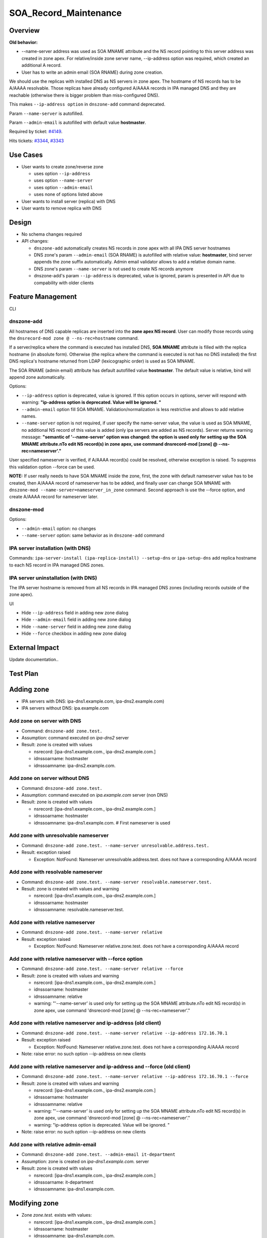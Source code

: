 SOA_Record_Maintenance
======================

Overview
--------

**Old behavior:**

-  --name-server address was used as SOA MNAME attribute and the NS
   record pointing to this server address was created in zone apex. For
   relative/inside zone server name, --ip-address option was required,
   which created an additional A record.
-  User has to write an admin email (SOA RNAME) during zone creation.

We should use the replicas with installed DNS as NS servers in zone
apex. The hostname of NS records has to be A/AAAA resolvable. Those
replicas have already configured A/AAAA records in IPA managed DNS and
they are reachable (otherwise there is bigger problem than
miss-configured DNS).

This makes ``--ip-address option`` in ``dnszone-add`` command
deprecated.

Param ``--name-server`` is autofilled.

Param ``--admin-email`` is autofilled with default value **hostmaster**.

Required by ticket:
`#4149 <https://fedorahosted.org/freeipa/ticket/4149>`__.

Hits tickets: `#3344 <https://fedorahosted.org/freeipa/ticket/3344>`__,
`#3343 <https://fedorahosted.org/freeipa/ticket/3343>`__



Use Cases
---------

-  User wants to create zone/reverse zone

   -  uses option ``--ip-address``
   -  uses option ``--name-server``
   -  uses option ``--admin-email``
   -  uses none of options listed above

-  User wants to install server (replica) with DNS
-  User wants to remove replica with DNS

Design
------

-  No schema changes required
-  API changes:

   -  ``dnszone-add`` automatically creates NS records in zone apex with
      all IPA DNS server hostnames
   -  DNS zone's param ``--admin-email`` (SOA RNAME) is autofilled with
      relative value: **hostmaster**, bind server appends the zone
      suffix automatically. Admin email validator allows to add a
      relative domain name.
   -  DNS zone's param ``--name-server`` is not used to create NS
      records anymore
   -  dnszone-add's param ``--ip-address`` is deprecated, value is
      ignored, param is presented in API due to compability with older
      clients



Feature Management
------------------

CLI



dnszone-add
^^^^^^^^^^^

All hostnames of DNS capable replicas are inserted into the **zone apex
NS record**. User can modify those records using the
``dnsrecord-mod zone @ --ns-rec=hostname`` command.

If a server/replica where the command is executed has installed DNS,
**SOA MNAME** attribute is filled with the replica hostname (in absolute
form). Otherwise (the replica where the command is executed is not has
no DNS installed) the first DNS replica's hostname returned from LDAP
(lexicographic order) is used as SOA MNAME.

The SOA RNAME (admin email) attribute has default autofilled value
**hostmaster**. The default value is relative, bind will append zone
automatically.

Options:

-  ``--ip-address`` option is deprecated, value is ignored. If this
   option occurs in options, server will respond with warning:
   **"ip-address option is deprecated. Value will be ignored. "**

-  ``--admin-email`` option fill SOA MNAME. Validation/normalization is
   less restrictive and allows to add relative names.

-  ``--name-server`` option is not required, if user specify the
   name-server value, the value is used as SOA MNAME, no additional NS
   record of this value is added (only ipa servers are added as NS
   records). Server returns warning message: **"semantic of
   '--name-server' option was changed: the option is used only for
   setting up the SOA MNAME attribute.\nTo edit NS record(s) in zone
   apex, use command dnsrecord-mod [zone] @ --ns-rec=nameserver'."**

User specified nameserver is verified, if A/AAAA record(s) could be
resolved, otherwise exception is raised. To suppress this validation
option --force can be used.

**NOTE:** If user really needs to have SOA MNAME inside the zone, first,
the zone with default nameserver value has to be created, then A/AAAA
record of nameserver has to be added, and finally user can change SOA
MNAME with ``dnszone-mod --name-server=nameserver_in_zone`` command.
Second approach is use the --force option, and create A/AAAA record for
nameserver later.



dnszone-mod
^^^^^^^^^^^

Options:

-  ``--admin-email`` option: no changes
-  ``--name-server`` option: same behavior as in ``dnszone-add`` command



IPA server installation (with DNS)
^^^^^^^^^^^^^^^^^^^^^^^^^^^^^^^^^^

Commands: ``ipa-server-install (ipa-replica-install) --setup-dns`` or
``ipa-setup-dns`` add replica hostname to each NS record in IPA managed
DNS zones.



IPA server uninstallation (with DNS)
^^^^^^^^^^^^^^^^^^^^^^^^^^^^^^^^^^^^

The IPA server hostname is removed from all NS records in IPA managed
DNS zones (including records outside of the zone apex).

UI

-  Hide ``--ip-address`` field in adding new zone dialog
-  Hide ``--admin-email`` field in adding new zone dialog
-  Hide ``--name-server`` field in adding new zone dialog
-  Hide ``--force`` checkbox in adding new zone dialog



External Impact
---------------

Update documentation..



Test Plan
---------



Adding zone
----------------------------------------------------------------------------------------------

-  IPA servers with DNS: ipa-dns1.example.com, ipa-dns2.example.com)
-  IPA servers without DNS: ipa.example.com



Add zone on server with DNS
^^^^^^^^^^^^^^^^^^^^^^^^^^^

-  Command: ``dnszone-add zone.test.``
-  Assumption: command executed on *ipa-dns2* server
-  Result: zone is created with values

   -  nsrecord: [ipa-dns1.example.com., ipa-dns2.example.com.]
   -  idnssoarname: hostmaster
   -  idnssoamname: ipa-dns2.example.com.



Add zone on server without DNS
^^^^^^^^^^^^^^^^^^^^^^^^^^^^^^

-  Command: ``dnszone-add zone.test.``
-  Assumption: command executed on *ipa.example.com* server (non DNS)
-  Result: zone is created with values

   -  nsrecord: [ipa-dns1.example.com., ipa-dns2.example.com.]
   -  idnssoarname: hostmaster
   -  idnssoamname: ipa-dns1.example.com. # First nameserver is used



Add zone with unresolvable nameserver
^^^^^^^^^^^^^^^^^^^^^^^^^^^^^^^^^^^^^

-  Command:
   ``dnszone-add zone.test. --name-server unresolvable.address.test.``
-  Result: exception raised

   -  Exception: NotFound: Nameserver unresolvable.address.test. does
      not have a corresponding A/AAAA record



Add zone with resolvable nameserver
^^^^^^^^^^^^^^^^^^^^^^^^^^^^^^^^^^^

-  Command:
   ``dnszone-add zone.test. --name-server resolvable.nameserver.test.``
-  Result: zone is created with values and warning

   -  nsrecord: [ipa-dns1.example.com., ipa-dns2.example.com.]
   -  idnssoarname: hostmaster
   -  idnssoamname: resolvable.nameserver.test.



Add zone with relative nameserver
^^^^^^^^^^^^^^^^^^^^^^^^^^^^^^^^^

-  Command: ``dnszone-add zone.test. --name-server relative``
-  Result: exception raised

   -  Exception: NotFound: Nameserver relative.zone.test. does not have
      a corresponding A/AAAA record



Add zone with relative nameserver with --force option
^^^^^^^^^^^^^^^^^^^^^^^^^^^^^^^^^^^^^^^^^^^^^^^^^^^^^

-  Command: ``dnszone-add zone.test. --name-server relative --force``
-  Result: zone is created with values and warning

   -  nsrecord: [ipa-dns1.example.com., ipa-dns2.example.com.]
   -  idnssoarname: hostmaster
   -  idnssoamname: relative
   -  warning: "'--name-server' is used only for setting up the SOA
      MNAME attribute.\nTo edit NS record(s) in zone apex, use command
      'dnsrecord-mod [zone] @ --ns-rec=nameserver'."



Add zone with relative nameserver and ip-address (old client)
^^^^^^^^^^^^^^^^^^^^^^^^^^^^^^^^^^^^^^^^^^^^^^^^^^^^^^^^^^^^^

-  Command:
   ``dnszone-add zone.test. --name-server relative --ip-address 172.16.70.1``
-  Result: exception raised

   -  Exception: NotFound: Nameserver relative.zone.test. does not have
      a corresponding A/AAAA record

-  Note: raise error: no such option --ip-address on new clients



Add zone with relative nameserver and ip-address and --force (old client)
^^^^^^^^^^^^^^^^^^^^^^^^^^^^^^^^^^^^^^^^^^^^^^^^^^^^^^^^^^^^^^^^^^^^^^^^^

-  Command:
   ``dnszone-add zone.test. --name-server relative --ip-address 172.16.70.1 --force``
-  Result: zone is created with values and warning

   -  nsrecord: [ipa-dns1.example.com., ipa-dns2.example.com.]
   -  idnssoarname: hostmaster
   -  idnssoamname: relative
   -  warning: "'--name-server' is used only for setting up the SOA
      MNAME attribute.\nTo edit NS record(s) in zone apex, use command
      'dnsrecord-mod [zone] @ --ns-rec=nameserver'."
   -  warning: "ip-address option is deprecated. Value will be ignored.
      "

-  Note: raise error: no such option --ip-address on new clients



Add zone with relative admin-email
^^^^^^^^^^^^^^^^^^^^^^^^^^^^^^^^^^

-  Command: ``dnszone-add zone.test. --admin-email it-department``
-  Assumption: zone is created on *ipa-dns1.example.com.* server
-  Result: zone is created with values

   -  nsrecord: [ipa-dns1.example.com., ipa-dns2.example.com.]
   -  idnssoarname: it-department
   -  idnssoamname: ipa-dns1.example.com.



Modifying zone
----------------------------------------------------------------------------------------------

-  Zone *zone.test.* exists with values:

   -  nsrecord: [ipa-dns1.example.com., ipa-dns2.example.com.]
   -  idnssoarname: hostmaster
   -  idnssoamname: ipa-dns1.example.com.



Modify zone with unresolvable nameserver
^^^^^^^^^^^^^^^^^^^^^^^^^^^^^^^^^^^^^^^^

-  Command:
   ``dnszone-mod zone.test. --name-server unresolvable.address.test.``
-  Result: exception raised

   -  Exception: NotFound: Nameserver unresolvable.address.test. does
      not have a corresponding A/AAAA record



Modify zone with resolvable nameserver
^^^^^^^^^^^^^^^^^^^^^^^^^^^^^^^^^^^^^^

-  Command:
   ``dnszone-mod zone.test. --name-server resolvable.nameserver.test.``
-  Result: zone is modified with values

   -  nsrecord: [ipa-dns1.example.com., ipa-dns2.example.com.]
   -  idnssoarname: hostmaster
   -  idnssoamname: resolvable.nameserver.test.



Modify zone with relative nameserver with A record in zone
^^^^^^^^^^^^^^^^^^^^^^^^^^^^^^^^^^^^^^^^^^^^^^^^^^^^^^^^^^

-  Command:
   ``dnszone-mod zone.test. --name-server relative-with-A-rec-in-zone``
-  Result: zone is modified with values

   -  nsrecord: [ipa-dns1.example.com., ipa-dns2.example.com.]
   -  idnssoarname: hostmaster
   -  idnssoamname: relative-with-A-rec-in-zone



Modify zone with relative nameserver (no A/AAAA record in zone) with --force option
^^^^^^^^^^^^^^^^^^^^^^^^^^^^^^^^^^^^^^^^^^^^^^^^^^^^^^^^^^^^^^^^^^^^^^^^^^^^^^^^^^^

-  Command: ``dnszone-mod zone.test. --name-server relative --force``
-  Result: zone is created with values and warning

   -  nsrecord: [ipa-dns1.example.com., ipa-dns2.example.com.]
   -  idnssoarname: hostmaster
   -  idnssoamname: relative
   -  warning: "'--name-server' is used only for setting up the SOA
      MNAME attribute.\nTo edit NS record(s) in zone apex, use command
      'dnsrecord-mod [zone] @ --ns-rec=nameserver'."



Modify zone with relative admin-email
^^^^^^^^^^^^^^^^^^^^^^^^^^^^^^^^^^^^^

-  Command: ``dnszone-mod zone.test. --admin-email it-department2``
-  Result: zone is created with values

   -  nsrecord: [ipa-dns1.example.com., ipa-dns2.example.com.]
   -  idnssoarname: it-department2
   -  idnssoamname: ipa-dns1.example.com.



Install server/replica
----------------------------------------------------------------------------------------------

-  Command: ``ipa-server-install --setup-dns`` or
   ``ipa-replica-install --setup-dns`` or ``ipa-dns-install``
-  Result: Installed replica hostname is appended to every IPA managed
   DNS zone apex as nameserver



Remove replica
----------------------------------------------------------------------------------------------

-  Command: ``ipa-replica-manage del replica.example.com``
-  Assumption: replica is with DNS installation
-  Result: replica hostname is removed from every NS record in IPA
   managed domain (including records outside zone apex)



RFE Author
----------

`mbasti <User:Mbasti>`__ 14:00 16 September 2014 (CEST)

`Category:FreeIPA V4 Test Plan <Category:FreeIPA_V4_Test_Plan>`__
`Category:FreeIPA Test Plan <Category:FreeIPA_Test_Plan>`__